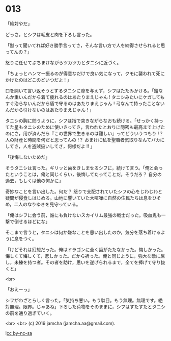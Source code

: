 #+OPTIONS: toc:nil
#+OPTIONS: -:nil
#+OPTIONS: ^:{}
 
* 013

  「絶対やだ」

  どっさ，とシフは毛皮と肉を下ろし言った。

  「黙って聞いてれば好き勝手言ってさ，そんな言い方で人を納得させられると思ってんの？」

  怒りに任せてぶちまけながらツカツカとタニシに近づく。

  「ちょっとハンマー振るのが得意なだけで良い気になって，クモに襲われて死にかけたのはどこのどいつだよ ! 」

  口を開いて言い返そうとするタニシに隙を与えず，シフはたたみかける。「鎧なんか重いんだから着て疲れるのはあたりまえじゃん ! タニシみたいにケガしてもすぐ治らないんだから盾で守るのはあたりまえじゃん ! 弓なんて持ったことないんだから引けないのはあたりまえじゃん ! 」

  タニシの胸に問うように，シフは指で突きながらなおも続ける。「せっかく持ってた星もタニシのために使いきってさ，言われたとおりに隠密も最高まで上げたのにさ，用が済んだら『この世界で生きるのは難しい』ってどういうつもり !？ 人の財産と時間を何だと思ってんの !？ おまけに私を聖職者気取りなんてバカにしてさ，人を盗賊扱いしてさ，何様だよ !! 」

  「後悔しないためだ」

  そうタニシは言った。ギリッと歯をきしませるシフに，続けて言う。「俺と会ったということは，俺と同じくらい，後悔してたってことだ。そうだろ？ 自分の過去，もしくは他の何かに」

  奇妙なことを言い出した。何だ？ 怒りで支配されていたシフの心をじわじわと疑問が侵食しはじめる。山地に響いていた大喧嘩に自然の住民たちは息をひそめ，二人のなりゆきを見守っている。

  「俺はシフに会う前，誰にも負けないスカイリム最強の戦士だった。吸血鬼も一撃で倒せるほどにな」

  そこまで言うと，タニシは何か嫌なことを思い出したのか，気分を落ち着けるように息をつく。

  「けどそれは幻想だった。俺はドラゴンに全く歯がたたなかった。悔しかった。悔しくて悔しくて，悲しかった。だから祈った。俺と同じように，強大な敵に屈し，未練を持つ者。その者を助け，思いを遂げられるまで，全てを捧げて守り抜くと」

  <br>

  「おえーっ」

  シフがわざとらしく言った。「気持ち悪い。もう駄目。もう無理。無理です。絶対無理。限界。じゃあね」下ろした荷物をそのままに，シフはすたすたとタニシの前を通り過ぎていく。

  <br>
  <br>
  (c) 2019 jamcha (jamcha.aa@gmail.com).

  ![[https://i.creativecommons.org/l/by-nc-sa/4.0/88x31.png][cc by-nc-sa]]
